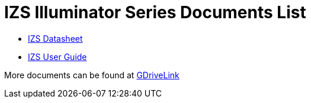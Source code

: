 = IZS Illuminator Series Documents List

* xref:IZS:IZS-Datasheet.adoc[IZS Datasheet]

* xref:IZS:IZS-User-Guide.adoc[IZS User Guide]

More documents can be found at https://drive.google.com/drive/folders/1lhKcwzU9rAw7PgXnckeEjQkuGe59GXNx?usp=share_link[GDriveLink, window=_blank]

